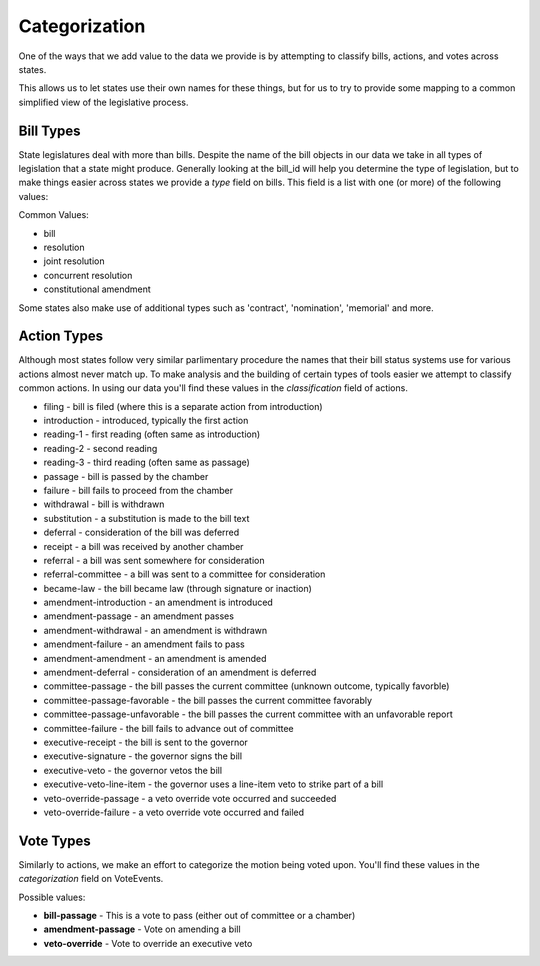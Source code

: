 Categorization
==============

One of the ways that we add value to the data we provide is by attempting to classify bills, actions, and votes across states.

This allows us to let states use their own names for these things, but for us to try to provide some mapping to a common simplified view of the legislative process.

.. _bill-types: 

Bill Types
----------

State legislatures deal with more than bills.  Despite the name of the bill objects in our data we take in all types of legislation that a state might produce.  Generally looking at the bill_id will help you determine the type of legislation, but to make things easier across states we provide a `type` field on bills.  This field is a list with one (or more) of the following values:

Common Values:

* bill
* resolution
* joint resolution
* concurrent resolution
* constitutional amendment

Some states also make use of additional types such as 'contract', 'nomination', 'memorial' and more.

.. _action-categorization:

Action Types
------------

Although most states follow very similar parlimentary procedure the names that their bill status systems use
for various actions almost never match up.  To make analysis and the building of certain types of tools easier we attempt to classify common actions.  In using our data you'll find these values in the `classification` field of actions.

* filing - bill is filed (where this is a separate action from introduction)
* introduction - introduced, typically the first action
* reading-1 - first reading (often same as introduction)
* reading-2 - second reading
* reading-3 - third reading (often same as passage)
* passage - bill is passed by the chamber
* failure - bill fails to proceed from the chamber
* withdrawal - bill is withdrawn
* substitution - a substitution is made to the bill text
* deferral - consideration of the bill was deferred
* receipt - a bill was received by another chamber
* referral - a bill was sent somewhere for consideration
* referral-committee - a bill was sent to a committee for consideration
* became-law - the bill became law (through signature or inaction)
* amendment-introduction - an amendment is introduced
* amendment-passage - an amendment passes
* amendment-withdrawal - an amendment is withdrawn
* amendment-failure - an amendment fails to pass
* amendment-amendment - an amendment is amended
* amendment-deferral - consideration of an amendment is deferred
* committee-passage - the bill passes the current committee (unknown outcome, typically favorble)
* committee-passage-favorable - the bill passes the current committee favorably
* committee-passage-unfavorable - the bill passes the current committee with an unfavorable report
* committee-failure - the bill fails to advance out of committee
* executive-receipt - the bill is sent to the governor
* executive-signature - the governor signs the bill
* executive-veto - the governor vetos the bill
* executive-veto-line-item - the governor uses a line-item veto to strike part of a bill
* veto-override-passage - a veto override vote occurred and succeeded
* veto-override-failure - a veto override vote occurred and failed

Vote Types
----------

Similarly to actions, we make an effort to categorize the motion being voted upon.  You'll find these values in the `categorization` field on VoteEvents.

Possible values:

* **bill-passage** - This is a vote to pass (either out of committee or a chamber)
* **amendment-passage** -  Vote on amending a bill
* **veto-override** - Vote to override an executive veto
